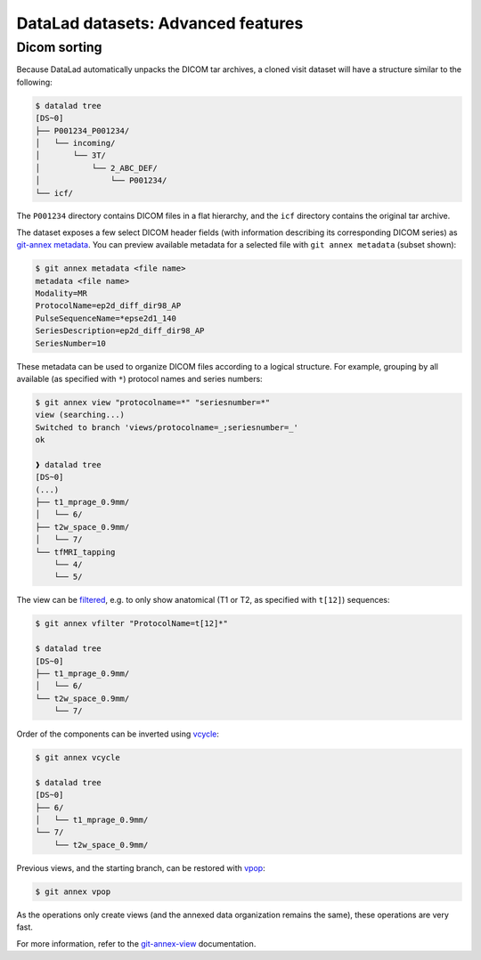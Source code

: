 .. _dl-advanced:

DataLad datasets: Advanced features
-----------------------------------

Dicom sorting
^^^^^^^^^^^^^

Because DataLad automatically unpacks the DICOM tar archives, a
cloned visit dataset will have a structure similar to the following:

.. code-block:: console

   $ datalad tree
   [DS~0]
   ├── P001234_P001234/
   │   └── incoming/
   │       └── 3T/
   │           └── 2_ABC_DEF/
   │               └── P001234/
   └── icf/

The ``P001234`` directory contains DICOM files in a flat
hierarchy, and the ``icf`` directory contains the original tar
archive.

The dataset exposes a few select DICOM header fields (with information
describing its corresponding DICOM series) as `git-annex metadata`_.
You can preview available metadata for a selected file with ``git annex
metadata`` (subset shown):

.. code-block:: console

   $ git annex metadata <file name>
   metadata <file name>
   Modality=MR
   ProtocolName=ep2d_diff_dir98_AP
   PulseSequenceName=*epse2d1_140
   SeriesDescription=ep2d_diff_dir98_AP
   SeriesNumber=10

These metadata can be used to organize DICOM files according to a
logical structure. For example, grouping by all available (as
specified with ``*``) protocol names and series numbers:

.. code-block:: console

  $ git annex view "protocolname=*" "seriesnumber=*"
  view (searching...) 
  Switched to branch 'views/protocolname=_;seriesnumber=_'
  ok

  ❱ datalad tree
  [DS~0]
  (...)
  ├── t1_mprage_0.9mm/
  │   └── 6/
  ├── t2w_space_0.9mm/
  │   └── 7/
  └── tfMRI_tapping
      └── 4/
      └── 5/
      
The view can be `filtered`_, e.g. to only show anatomical (T1 or T2,
as specified with ``t[12]``) sequences:

.. code-block:: console

   $ git annex vfilter "ProtocolName=t[12]*"
   
   $ datalad tree
   [DS~0]
   ├── t1_mprage_0.9mm/
   │   └── 6/
   └── t2w_space_0.9mm/
       └── 7/

.. _filtered: https://git-annex.branchable.com/git-annex-vfilter

Order of the components can be inverted using `vcycle`_:
   
.. code-block:: console

   $ git annex vcycle
   
   $ datalad tree
   [DS~0]
   ├── 6/
   │   └── t1_mprage_0.9mm/
   └── 7/
       └── t2w_space_0.9mm/

.. _vcycle: https://git-annex.branchable.com/git-annex-vcycle/

Previous views, and the starting branch, can be restored with `vpop`_:

.. code-block:: console

  $ git annex vpop

.. _vpop: https://git-annex.branchable.com/git-annex-vpop/

As the operations only create views (and the annexed data organization
remains the same), these operations are very fast.
   
For more information, refer to the `git-annex-view`_ documentation.

.. _git-annex metadata: https://git-annex.branchable.com/metadata/
.. _git-annex-view: https://git-annex.branchable.com/git-annex-view/
